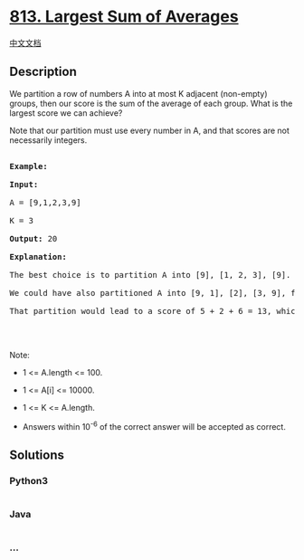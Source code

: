 * [[https://leetcode.com/problems/largest-sum-of-averages][813. Largest
Sum of Averages]]
  :PROPERTIES:
  :CUSTOM_ID: largest-sum-of-averages
  :END:
[[./solution/0800-0899/0813.Largest Sum of Averages/README.org][中文文档]]

** Description
   :PROPERTIES:
   :CUSTOM_ID: description
   :END:

#+begin_html
  <p>
#+end_html

We partition a row of numbers A into at most K adjacent (non-empty)
groups, then our score is the sum of the average of each group. What is
the largest score we can achieve?

#+begin_html
  </p>
#+end_html

#+begin_html
  <p>
#+end_html

Note that our partition must use every number in A, and that scores are
not necessarily integers.

#+begin_html
  </p>
#+end_html

#+begin_html
  <pre>

  <strong>Example:</strong>

  <strong>Input:</strong> 

  A = [9,1,2,3,9]

  K = 3

  <strong>Output:</strong> 20

  <strong>Explanation:</strong> 

  The best choice is to partition A into [9], [1, 2, 3], [9]. The answer is 9 + (1 + 2 + 3) / 3 + 9 = 20.

  We could have also partitioned A into [9, 1], [2], [3, 9], for example.

  That partition would lead to a score of 5 + 2 + 6 = 13, which is worse.

  </pre>
#+end_html

#+begin_html
  <p>
#+end_html

 

#+begin_html
  </p>
#+end_html

#+begin_html
  <p>
#+end_html

Note:

#+begin_html
  </p>
#+end_html

#+begin_html
  <ul>
#+end_html

#+begin_html
  <li>
#+end_html

1 <= A.length <= 100.

#+begin_html
  </li>
#+end_html

#+begin_html
  <li>
#+end_html

1 <= A[i] <= 10000.

#+begin_html
  </li>
#+end_html

#+begin_html
  <li>
#+end_html

1 <= K <= A.length.

#+begin_html
  </li>
#+end_html

#+begin_html
  <li>
#+end_html

Answers within 10^-6 of the correct answer will be accepted as correct.

#+begin_html
  </li>
#+end_html

#+begin_html
  </ul>
#+end_html

** Solutions
   :PROPERTIES:
   :CUSTOM_ID: solutions
   :END:

#+begin_html
  <!-- tabs:start -->
#+end_html

*** *Python3*
    :PROPERTIES:
    :CUSTOM_ID: python3
    :END:
#+begin_src python
#+end_src

*** *Java*
    :PROPERTIES:
    :CUSTOM_ID: java
    :END:
#+begin_src java
#+end_src

*** *...*
    :PROPERTIES:
    :CUSTOM_ID: section
    :END:
#+begin_example
#+end_example

#+begin_html
  <!-- tabs:end -->
#+end_html
